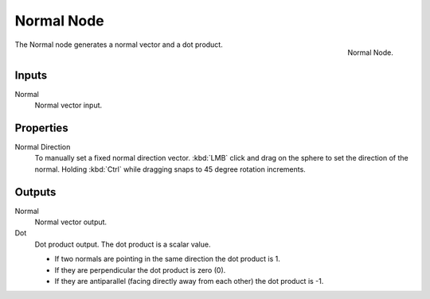 .. _bpy.types.CompositorNodeNormal:
.. Editors Note: This page gets copied into :doc:`</render/cycles/nodes/types/vector/normal>`

.. --- copy below this line ---

***********
Normal Node
***********

.. figure:: /images/compositing_node-types_CompositorNodeNormal.png
   :align: right

   Normal Node.

The Normal node generates a normal vector and a dot product.


Inputs
======

Normal
   Normal vector input.


Properties
==========

Normal Direction
   To manually set a fixed normal direction vector.
   :kbd:`LMB` click and drag on the sphere to set the direction of the normal.
   Holding :kbd:`Ctrl` while dragging snaps to 45 degree rotation increments.


Outputs
=======

Normal
   Normal vector output.
Dot
   Dot product output. The dot product is a scalar value.

   - If two normals are pointing in the same direction the dot product is 1.
   - If they are perpendicular the dot product is zero (0).
   - If they are antiparallel (facing directly away from each other) the dot product is -1.
